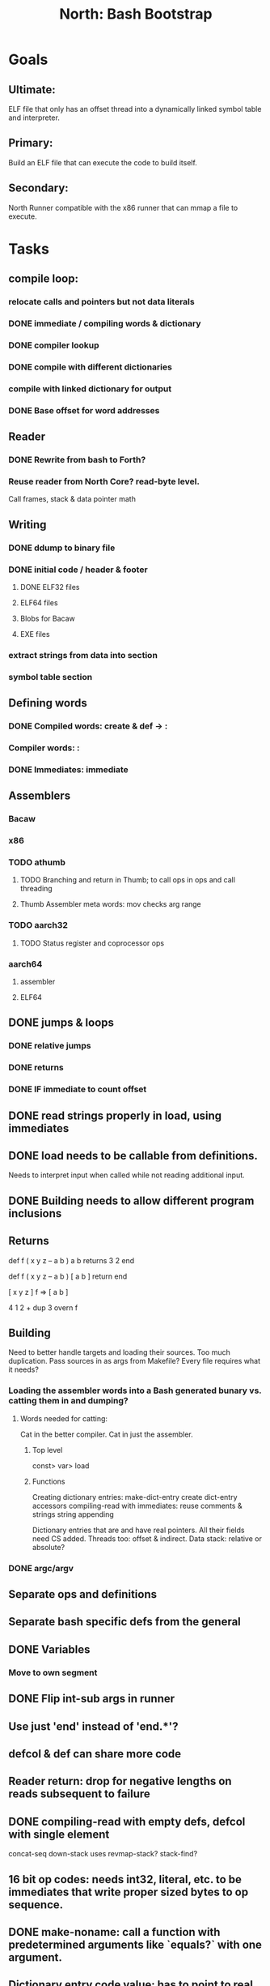 #+TITLE: North: Bash Bootstrap

* Goals
** Ultimate:
ELF file that only has an offset thread into a dynamically linked symbol table and interpreter.
** Primary:
Build an ELF file that can execute the code to build itself.
** Secondary:
North Runner compatible with the x86 runner that can mmap a file to execute.

* Tasks
** compile loop:
*** relocate calls and pointers but not data literals
*** DONE immediate / compiling words & dictionary
*** DONE compiler lookup
*** DONE compile with different dictionaries
*** compile with linked dictionary for output
*** DONE Base offset for word addresses
** Reader
*** DONE Rewrite from bash to Forth?
*** Reuse reader from North Core? read-byte level.
Call frames, stack & data pointer math
** Writing
*** DONE ddump to binary file
*** DONE initial code / header & footer
**** DONE ELF32 files
**** ELF64 files
**** Blobs for Bacaw
**** EXE files
*** extract strings from data into section
*** symbol table section
** Defining words
*** DONE Compiled words: create & def -> :
*** Compiler words: :
*** DONE Immediates: immediate
** Assemblers
*** Bacaw
*** x86
*** TODO athumb
**** TODO Branching and return in Thumb; to call ops in ops and call threading
**** Thumb Assembler meta words: mov checks arg range
*** TODO aarch32
**** TODO Status register and coprocessor ops
*** aarch64
**** assembler
**** ELF64
** DONE jumps & loops
*** DONE relative jumps
*** DONE returns
*** DONE IF immediate to count offset
** DONE read strings properly in load, using immediates
** DONE load needs to be callable from definitions.
Needs to interpret input when called while not reading additional input.
** DONE Building needs to allow different program inclusions
** Returns
#+BEGIN
def f ( x y z -- a b )
  a b returns 3 2
end

def f ( x y z -- a b )
  [ a b ] return
end

[ x y z ] f
=> [ a b ]

4 1 2 + dup 3 overn f

#+END
** Building
Need to better handle targets and loading their sources. Too much duplication.
Pass sources in as args from Makefile? Every file requires what it needs?
*** Loading the assembler words into a Bash generated bunary vs. catting them in and dumping?
**** Words needed for catting:
Cat in the better compiler.
Cat in just the assembler.

***** Top level
const> var>
load

***** Functions
Creating dictionary entries: make-dict-entry create
dict-entry accessors
compiling-read with immediates: reuse
comments & strings
string appending

Dictionary entries that are and have real pointers.
All their fields need CS added.
Threads too: offset & indirect.
Data stack: relative or absolute?

*** DONE argc/argv
** Separate ops and definitions
** Separate bash specific defs from the general
** DONE Variables
*** Move to own segment
** DONE Flip int-sub args in runner
** Use just 'end' instead of 'end.*'?
** defcol & def can share more code
** Reader return: drop for negative lengths on reads subsequent to failure
** DONE compiling-read with empty defs, defcol with single element
concat-seq down-stack uses
revmap-stack? stack-find?
** 16 bit op codes: needs int32, literal, etc. to be immediates that write proper sized bytes to op sequence.
** DONE make-noname: call a function with predetermined arguments like `equals?` with one argument.
** Dictionary entry code value: has to point to real code?
** Lisp style dictionary: assoc list of functions
** DONE Remove unasked output
** Tail call optimizations
*** Proper colon defs
*** Framed calls
** TODO Reader needs its own token buffer; no need to return last char/status, negative happens next read
** create> should return the entry, does-col should use it
** DONE load: reader needs data slot and finalizer, and a stack of readers
** TODO stage1
*** DONE Hexadecimal numbers for input
*** Load or cat?
load needs file opening and reading with a reader stack.
*** DONE definitions writen to the data stack
*** definitions with code reuse
*** definition definability for macros
*** DONE String concatenation: ++
** TODO Standard wording
*** TODO c" returns a 2 string
*** Returning from colon def vs frame's return
** map-string good candidate for cons on stack safety.
** word lists / modules
*** `word-list word` where `word-list` is an immediate that looks `word` up in the named word list.
*** import for use in current module
*** brings in name spacing: what word lists to search when compiling
*** in-package & export/public & import interplays
** Lambda / Code blocks & lists: use [ ] to delineate
** TODO To cross compile: need const>, var>, get-word, set-word, IF/ELSE/THEN
** ELF32
*** ELF dynamic linking of imports
*** ELF .o files with symbol table
*** ELF symbol table
** Runner's jumps op offset or byte offset?
** Compile list of words into list of assembly calls.
** North
*** TODO Missing/stubbed words
*** Move to defcol, def, ":" convention.
** Syscalls
*** mmap memory
*** Catch segfaults & other errors
*** Spawn a thread
** Testing
*** Move tests to assert-equals
*** Test DSL
** TODO quit needs to reset dict in case words are on the stack
** TODO remove early uses of R3 to track calls and returns
** Organization
*** bash forth
**** compiler
*** assemblers
*** lib
*** stage1: thumb forth
**** interpreter
**** compiler
**** runner
**** thumb forth + assembler
*** stage2
**** compiler

** code fields need to point at words, not code
** Tension between output offsets and pointers; dhere is an offset or translate when needed?
** null (last dictionary) lets lookup return a null, default object.
** TODO string readers
" returns a pointer & length when bash cross compiles.
" returns just a pointer in interp
Maintaining the length some where is good.
s" c" tmp" d" ; some only make sense when interpreting at top level
Touches words that take pointer or a pointer/length pair.
** Zero copy reads with mmap / from strings; no copy if no more data is read when reading a token
** mmap output and set data stack to write to a file.
** save ELF runtime image
** Make output functions take an fd argument.
** Eliminate needless padding
** map-seq, map-seqn: prefer lengths over terminator at end
** back port compiling-read
** DRY cross compiling code
* Thoughts
** def syntax
*** Current
var>
const>
alias>
defcol => defcolon
def
:

***  General def and lists
Scheme style symbol table

**** Dictionary
***** dict is an assoc list
***** values are function objects
Head points to a Type that has a caller attribute.
Tail points to the definition sequence.

**** Sequences
[ exprs... ] => sequence
'[ exprs... ] => sequence of resolved, but unexecuted, symbols

**** Variables
def name value
def name [ exprs... ]
**** Colon definitions
def name '[ exprs... ]
def name colon[ exprs... ]
**** Framed colon definitions
def name fun[ exprs... ]
def name begin[ exprs... ]
def name fun( args... ) exprs... end

def name fun exprs... end
def name begin exprs... end
def name fun( args... )[ exprs... ]

*** Cross compiling reads
Need to restore state. Globals make this tough, but compiler object with output stack, immediates, and words can handle that.
** Optimizations
*** Constants can be immediates
*** Inlining
*** To assembly call threading
*** repeated call sequences that have no side effects and return the same values each call can set a generated binding.
** dict register -> this pointer
Calls in a definition are indexed from the register.
Dictionary specified at compile time by specifying a type.
